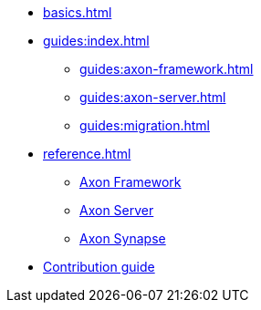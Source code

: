 * xref:basics.adoc[]

* xref:guides:index.adoc[]
** xref:guides:axon-framework.adoc[]
** xref:guides:axon-server.adoc[]
** xref:guides:migration.adoc[]

* xref:reference.adoc[]
** xref:axon_framework_ref:ROOT:index.adoc[Axon Framework]
** xref:axon_server_ref:ROOT:index.adoc[Axon Server]
** xref:synapse_ref:ROOT:index.adoc[Axon Synapse]

* xref:contribution_guide::index.adoc[Contribution guide]